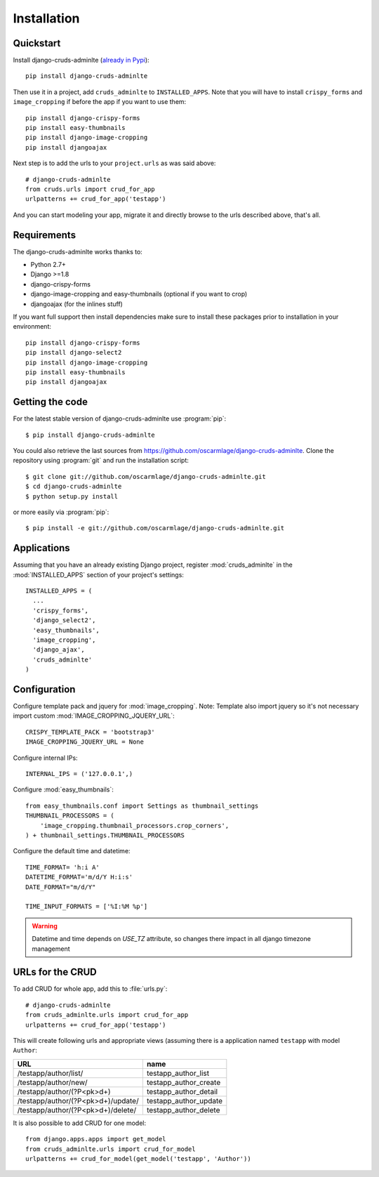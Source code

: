 ============
Installation
============

.. _quickstart:

Quickstart
==========

Install django-cruds-adminlte (`already in Pypi <https://pypi.python.org/pypi/django-cruds-adminlte>`_)::

    pip install django-cruds-adminlte

Then use it in a project, add ``cruds_adminlte`` to ``INSTALLED_APPS``. Note
that you will have to install ``crispy_forms`` and ``image_cropping`` if
before the app if you want to use them: ::

    pip install django-crispy-forms
    pip install easy-thumbnails
    pip install django-image-cropping
    pip install djangoajax

Next step is to add the urls to your ``project.urls`` as was said above: ::

    # django-cruds-adminlte
    from cruds.urls import crud_for_app
    urlpatterns += crud_for_app('testapp')

And you can start modeling your app, migrate it and directly browse to the urls
described above, that's all.


.. _requirements:

Requirements
============

.. highlight:: console

The django-cruds-adminlte works thanks to:

* Python 2.7+
* Django >=1.8
* django-crispy-forms
* django-image-cropping and easy-thumbnails (optional if you want to crop)
* djangoajax (for the inlines stuff)

If you want full support then install dependencies make sure to install these
packages prior to installation in your environment: ::

    pip install django-crispy-forms
    pip install django-select2
    pip install django-image-cropping
    pip install easy-thumbnails
    pip install djangoajax


.. _getting-the-code:

Getting the code
================

.. highlight:: console

For the latest stable version of django-cruds-adminlte use :program:`pip`: ::

  $ pip install django-cruds-adminlte

You could also retrieve the last sources from
https://github.com/oscarmlage/django-cruds-adminlte. Clone the repository
using :program:`git` and run the installation script: ::

  $ git clone git://github.com/oscarmlage/django-cruds-adminlte.git
  $ cd django-cruds-adminlte
  $ python setup.py install

or more easily via :program:`pip`: ::

  $ pip install -e git://github.com/oscarmlage/django-cruds-adminlte.git


.. _applications:

Applications
============

.. highlight:: python

Assuming that you have an already existing Django project, register
:mod:`cruds_adminlte` in the :mod:`INSTALLED_APPS` section of your
project's settings: ::

  INSTALLED_APPS = (
    ...
    'crispy_forms',
    'django_select2',
    'easy_thumbnails',
    'image_cropping',
    'django_ajax',
    'cruds_adminlte'
  )

.. _configuration:

Configuration
=============

.. highlight:: python

Configure template pack and jquery for :mod:`image_cropping`. Note: Template
also import jquery so it's not necessary import custom
:mod:`IMAGE_CROPPING_JQUERY_URL`: ::

    CRISPY_TEMPLATE_PACK = 'bootstrap3'
    IMAGE_CROPPING_JQUERY_URL = None

Configure internal IPs: ::

    INTERNAL_IPS = ('127.0.0.1',)

Configure :mod:`easy_thumbnails`: ::

    from easy_thumbnails.conf import Settings as thumbnail_settings
    THUMBNAIL_PROCESSORS = (
        'image_cropping.thumbnail_processors.crop_corners',
    ) + thumbnail_settings.THUMBNAIL_PROCESSORS

Configure the default time and datetime: ::

	TIME_FORMAT= 'h:i A'
	DATETIME_FORMAT='m/d/Y H:i:s'
	DATE_FORMAT="m/d/Y"

	TIME_INPUT_FORMATS = ['%I:%M %p']

.. warning::
	Datetime and time depends on `USE_TZ` attribute, so changes there impact in all django timezone management 

.. _urls:

URLs for the CRUD
=================

To add CRUD for whole app, add this to :file:`urls.py`: ::

    # django-cruds-adminlte
    from cruds_adminlte.urls import crud_for_app
    urlpatterns += crud_for_app('testapp')

This will create following urls and appropriate views (assuming
there is a application named ``testapp`` with model ``Author``:

===================================== =====================
URL                                   name
===================================== =====================
/testapp/author/list/                 testapp_author_list
/testapp/author/new/                  testapp_author_create
/testapp/author/(?P<pk>\d+)           testapp_author_detail
/testapp/author/(?P<pk>\d+)/update/   testapp_author_update
/testapp/author/(?P<pk>\d+)/delete/   testapp_author_delete
===================================== =====================

It is also possible to add CRUD for one model: ::

    from django.apps.apps import get_model
    from cruds_adminlte.urls import crud_for_model
    urlpatterns += crud_for_model(get_model('testapp', 'Author'))
